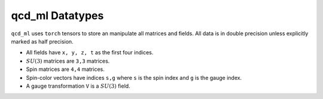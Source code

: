 qcd_ml Datatypes
================

``qcd_ml`` uses ``torch`` tensors to store an manipulate all matrices and
fields. All data is in double precision unless explicitly marked as half
precision.

- All fields have ``x, y, z, t`` as the first four indices.
- :math:`SU(3)` matrices are ``3,3`` matrices.
- Spin matrices are ``4,4`` matrices.
- Spin-color vectors have indices ``s,g`` where ``s`` is the spin index and
  ``g`` is the gauge index.
- A gauge transformation ``V`` is a :math:`SU(3)` field.
